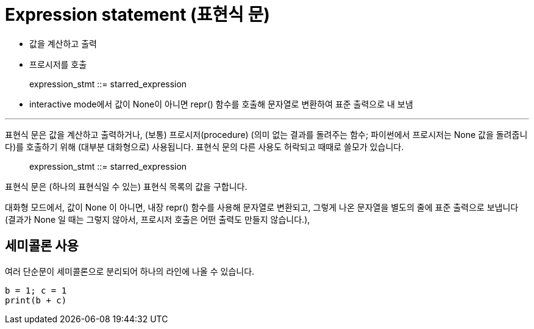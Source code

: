 = Expression statement (표현식 문)

* 값을 계산하고 출력
* 프로시저를 호출

> expression_stmt ::=  starred_expression

* interactive mode에서 값이 None이 아니면 repr() 함수를 호출해 문자열로 변환하여 표준 출력으로 내 보냄

---

표현식 문은 값을 계산하고 출력하거나, (보통) 프로시저(procedure) (의미 없는 결과를 돌려주는 함수; 파이썬에서 프로시저는 None 값을 돌려줍니다)를 호출하기 위해 (대부분 대화형으로) 사용됩니다. 표현식 문의 다른 사용도 허락되고 때때로 쓸모가 있습니다.

> expression_stmt ::=  starred_expression

표현식 문은 (하나의 표현식일 수 있는) 표현식 목록의 값을 구합니다.

대화형 모드에서, 값이 None 이 아니면, 내장 repr() 함수를 사용해 문자열로 변환되고, 그렇게 나온 문자열을 별도의 줄에 표준 출력으로 보냅니다 (결과가 None 일 때는 그렇지 않아서, 프로시저 호출은 어떤 출력도 만들지 않습니다.),

== 세미콜론 사용

여러 단순문이 세미콜론으로 분리되어 하나의 라인에 나올 수 있습니다.

[source, python]
----
b = 1; c = 1
print(b + c)
----
